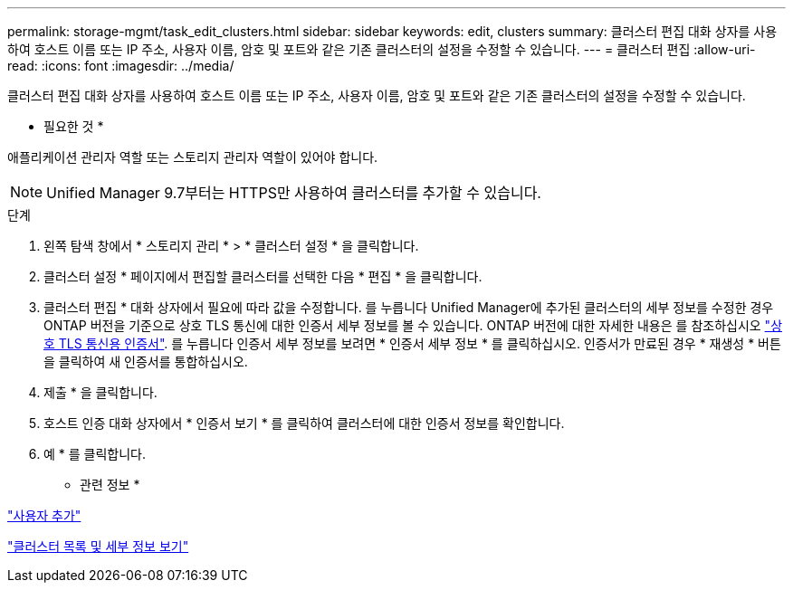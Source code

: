 ---
permalink: storage-mgmt/task_edit_clusters.html 
sidebar: sidebar 
keywords: edit, clusters 
summary: 클러스터 편집 대화 상자를 사용하여 호스트 이름 또는 IP 주소, 사용자 이름, 암호 및 포트와 같은 기존 클러스터의 설정을 수정할 수 있습니다. 
---
= 클러스터 편집
:allow-uri-read: 
:icons: font
:imagesdir: ../media/


[role="lead"]
클러스터 편집 대화 상자를 사용하여 호스트 이름 또는 IP 주소, 사용자 이름, 암호 및 포트와 같은 기존 클러스터의 설정을 수정할 수 있습니다.

* 필요한 것 *

애플리케이션 관리자 역할 또는 스토리지 관리자 역할이 있어야 합니다.

[NOTE]
====
Unified Manager 9.7부터는 HTTPS만 사용하여 클러스터를 추가할 수 있습니다.

====
.단계
. 왼쪽 탐색 창에서 * 스토리지 관리 * > * 클러스터 설정 * 을 클릭합니다.
. 클러스터 설정 * 페이지에서 편집할 클러스터를 선택한 다음 * 편집 * 을 클릭합니다.
. 클러스터 편집 * 대화 상자에서 필요에 따라 값을 수정합니다.
 를 누릅니다
Unified Manager에 추가된 클러스터의 세부 정보를 수정한 경우 ONTAP 버전을 기준으로 상호 TLS 통신에 대한 인증서 세부 정보를 볼 수 있습니다. ONTAP 버전에 대한 자세한 내용은 를 참조하십시오 link:../storage-mgmt/task_add_clusters.html["상호 TLS 통신용 인증서"].
 를 누릅니다
인증서 세부 정보를 보려면 * 인증서 세부 정보 * 를 클릭하십시오. 인증서가 만료된 경우 * 재생성 * 버튼을 클릭하여 새 인증서를 통합하십시오.
. 제출 * 을 클릭합니다.
. 호스트 인증 대화 상자에서 * 인증서 보기 * 를 클릭하여 클러스터에 대한 인증서 정보를 확인합니다.
. 예 * 를 클릭합니다.


* 관련 정보 *

link:../config/task_add_users.html["사용자 추가"]

link:../health-checker/task_view_cluster_list_and_details.html["클러스터 목록 및 세부 정보 보기"]
